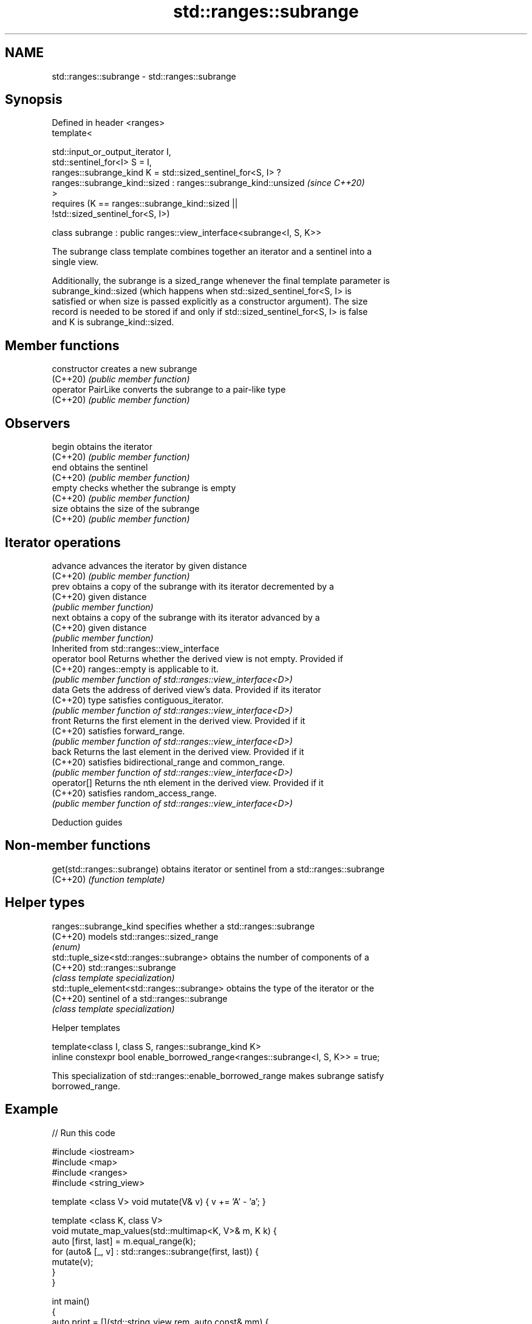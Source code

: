 .TH std::ranges::subrange 3 "2022.07.31" "http://cppreference.com" "C++ Standard Libary"
.SH NAME
std::ranges::subrange \- std::ranges::subrange

.SH Synopsis
   Defined in header <ranges>
   template<

   std::input_or_output_iterator I,
   std::sentinel_for<I> S = I,
   ranges::subrange_kind K = std::sized_sentinel_for<S, I> ?
   ranges::subrange_kind::sized : ranges::subrange_kind::unsized          \fI(since C++20)\fP
   >
   requires (K == ranges::subrange_kind::sized ||
   !std::sized_sentinel_for<S, I>)

   class subrange : public ranges::view_interface<subrange<I, S, K>>

   The subrange class template combines together an iterator and a sentinel into a
   single view.

   Additionally, the subrange is a sized_range whenever the final template parameter is
   subrange_kind::sized (which happens when std::sized_sentinel_for<S, I> is
   satisfied or when size is passed explicitly as a constructor argument). The size
   record is needed to be stored if and only if std::sized_sentinel_for<S, I> is false
   and K is subrange_kind::sized.

.SH Member functions

   constructor       creates a new subrange
   (C++20)           \fI(public member function)\fP
   operator PairLike converts the subrange to a pair-like type
   (C++20)           \fI(public member function)\fP
.SH Observers
   begin             obtains the iterator
   (C++20)           \fI(public member function)\fP
   end               obtains the sentinel
   (C++20)           \fI(public member function)\fP
   empty             checks whether the subrange is empty
   (C++20)           \fI(public member function)\fP
   size              obtains the size of the subrange
   (C++20)           \fI(public member function)\fP
.SH Iterator operations
   advance           advances the iterator by given distance
   (C++20)           \fI(public member function)\fP
   prev              obtains a copy of the subrange with its iterator decremented by a
   (C++20)           given distance
                     \fI(public member function)\fP
   next              obtains a copy of the subrange with its iterator advanced by a
   (C++20)           given distance
                     \fI(public member function)\fP
         Inherited from std::ranges::view_interface
   operator bool     Returns whether the derived view is not empty. Provided if
   (C++20)           ranges::empty is applicable to it.
                     \fI(public member function of std::ranges::view_interface<D>)\fP
   data              Gets the address of derived view's data. Provided if its iterator
   (C++20)           type satisfies contiguous_iterator.
                     \fI(public member function of std::ranges::view_interface<D>)\fP
   front             Returns the first element in the derived view. Provided if it
   (C++20)           satisfies forward_range.
                     \fI(public member function of std::ranges::view_interface<D>)\fP
   back              Returns the last element in the derived view. Provided if it
   (C++20)           satisfies bidirectional_range and common_range.
                     \fI(public member function of std::ranges::view_interface<D>)\fP
   operator[]        Returns the nth element in the derived view. Provided if it
   (C++20)           satisfies random_access_range.
                     \fI(public member function of std::ranges::view_interface<D>)\fP

  Deduction guides

.SH Non-member functions

   get(std::ranges::subrange) obtains iterator or sentinel from a std::ranges::subrange
   (C++20)                    \fI(function template)\fP

.SH Helper types

   ranges::subrange_kind                     specifies whether a std::ranges::subrange
   (C++20)                                   models std::ranges::sized_range
                                             \fI(enum)\fP
   std::tuple_size<std::ranges::subrange>    obtains the number of components of a
   (C++20)                                   std::ranges::subrange
                                             \fI(class template specialization)\fP
   std::tuple_element<std::ranges::subrange> obtains the type of the iterator or the
   (C++20)                                   sentinel of a std::ranges::subrange
                                             \fI(class template specialization)\fP

  Helper templates

   template<class I, class S, ranges::subrange_kind K>
   inline constexpr bool enable_borrowed_range<ranges::subrange<I, S, K>> = true;

   This specialization of std::ranges::enable_borrowed_range makes subrange satisfy
   borrowed_range.

.SH Example


// Run this code

 #include <iostream>
 #include <map>
 #include <ranges>
 #include <string_view>

 template <class V> void mutate(V& v) { v += 'A' - 'a'; }

 template <class K, class V>
 void mutate_map_values(std::multimap<K, V>& m, K k) {
     auto [first, last] = m.equal_range(k);
     for (auto& [_, v] : std::ranges::subrange(first, last)) {
         mutate(v);
     }
 }

 int main()
 {
     auto print = [](std::string_view rem, auto const& mm) {
         std::cout << rem << "{ ";
         for (const auto& [k, v] : mm) std::cout << "{" << k << ",'" << v << "'} ";
         std::cout << "}\\n";
     };

     std::multimap<int,char> mm{ {4,'a'}, {3,'-'}, {4,'b'}, {5,'-'}, {4,'c'} };
     print("Before: ", mm);
     mutate_map_values(mm, 4);
     print("After:  ", mm);
 }

.SH Output:

 Before: { {3,'-'} {4,'a'} {4,'b'} {4,'c'} {5,'-'} }
 After:  { {3,'-'} {4,'A'} {4,'B'} {4,'C'} {5,'-'} }

.SH See also

   ranges::view_interface helper class template for defining a view, using the
   (C++20)                curiously recurring template pattern
                          \fI(class template)\fP
